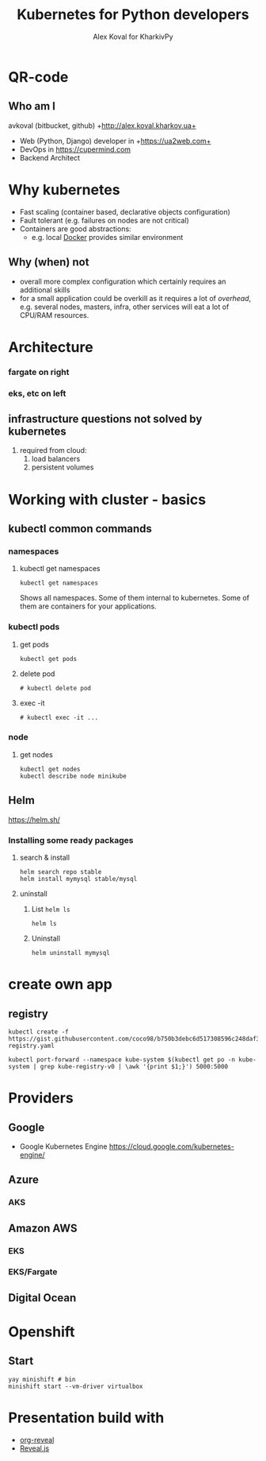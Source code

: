 #+REVEAL_ROOT: file:///home/k/src/reveal.js/
#+OPTIONS: texht:nil ^:nil toc:nil  num:nil
#+REVEAL_THEME: black
#+REVEAL_TRANS: zoom
#+ATTR_REVEAL: :frag t
#+AUTHOR: Alex Koval for KharkivPy
#+TITLE: Kubernetes for Python developers

* QR-code

#+BEGIN_SRC sh :results output replace :exports none
qr https://tinyurl.com/s72zqlg > images/kharkivpy.png
#+END_SRC

[[./images/kharkivpy.png]]

** Who am I

 avkoval (bitbucket, github)
 +http://alex.koval.kharkov.ua+

 - Web (Python, Django) developer in +https://ua2web.com+
 - DevOps in https://cupermind.com
 - Backend Architect

* Why kubernetes

- Fast scaling (container based, declarative objects configuration)
- Fault tolerant (e.g. failures on nodes are not critical)
- Containers are good abstractions:
  - e.g. local [[https://docker.io][Docker]] provides similar environment

** Why (when) not

- overall more complex configuration which certainly requires an additional skills
- for a small application could be overkill as it requires a lot of /overhead/, e.g.
  several nodes, masters, infra, other services will eat a lot of CPU/RAM resources.

* Architecture

[[./images/arch1.jpg]]

*** fargate on right

*** eks, etc on left

** infrastructure questions not solved by kubernetes

   1. required from cloud:
      1. load balancers
      2. persistent volumes

* Working with cluster - basics

** COMMENT install [[https://github.com/kubernetes/minikube][minikube]], kubectl, helm
   :LOGBOOK:
   - State "TODO"       from              [2019-12-06 Fri 09:35]
   - State "TODO"       from              [2019-12-06 Fri 09:30]
   :END:

1. [X] Install it with your package manager:

   #+BEGIN_SRC tmux :session kharkivpy
   sudo pacman -S minikube
   #+END_SRC

   #+BEGIN_SRC tmux :session kharkivpy
   sudo pacman -S kubectl
   #+END_SRC

   #+BEGIN_SRC tmux :session kharkivpy
   yay kubernetes-helm # aur/kubernetes-helm-bin
   #+END_SRC
   
2. [X] Start it:

   #+BEGIN_SRC tmux :session kharkivpy
   minikube start --vm-driver=virtualbox
   #+END_SRC

3. [X] environment & helm init

   #+BEGIN_SRC tmux :session kharkivpy
   eval $(minikube docker-env) 
   #+END_SRC

4. [X] add repo

   #+BEGIN_SRC tmux :session kharkivpy
   helm repo add stable https://kubernetes-charts.storage.googleapis.com/
   helm repo add brigade https://brigadecore.github.io/charts
   #+END_SRC

2. [X] search

   #+BEGIN_SRC tmux :session kharkivpy
   helm search repo stable
   #+END_SRC

** kubectl common commands

*** namespaces

**** kubectl get namespaces

    #+BEGIN_SRC tmux :session kharkivpy
    kubectl get namespaces
    #+END_SRC

 Shows all namespaces. Some of them internal to kubernetes. Some of them are containers for your
 applications.

*** kubectl pods

**** get pods

    #+BEGIN_SRC tmux :session kharkivpy
    kubectl get pods
    #+END_SRC

**** delete pod

    #+BEGIN_SRC tmux :session kharkivpy
    # kubectl delete pod 
    #+END_SRC


**** exec -it

    #+BEGIN_SRC tmux :session kharkivpy
    # kubectl exec -it ...
    #+END_SRC

*** node

**** get nodes

    #+BEGIN_SRC tmux :session kharkivpy
    kubectl get nodes
    kubectl describe node minikube
    #+END_SRC

** Helm

   https://helm.sh/

*** Installing some ready packages

**** search & install

    #+BEGIN_SRC tmux :session kharkivpy
    helm search repo stable
    helm install mymysql stable/mysql
    #+END_SRC

**** uninstall

  1. List ~helm ls~

     #+BEGIN_SRC tmux :session kharkivpy
     helm ls
     #+END_SRC

  2. Uninstall

     #+BEGIN_SRC tmux :session kharkivpy
     helm uninstall mymysql
     #+END_SRC

* create own app

** registry
    #+BEGIN_SRC tmux :session kharkivpy
    kubectl create -f https://gist.githubusercontent.com/coco98/b750b3debc6d517308596c248daf3bb1/raw/6efc11eb8c2dce167ba0a5e557833cc4ff38fa7c/kube-registry.yaml
    #+END_SRC

    #+BEGIN_SRC tmux :session kharkivpy
    kubectl port-forward --namespace kube-system $(kubectl get po -n kube-system | grep kube-registry-v0 | \awk '{print $1;}') 5000:5000
    #+END_SRC
    

* Providers

** Google

- Google Kubernetes Engine https://cloud.google.com/kubernetes-engine/

** Azure

*** AKS

*** 

** Amazon AWS

*** EKS

*** EKS/Fargate

** Digital Ocean

* Openshift

** Start

    #+BEGIN_SRC tmux :session kharkivpy
    yay minishift # bin
    minishift start --vm-driver virtualbox
    #+END_SRC

* Presentation build with

- [[https://github.com/yjwen/org-reveal/][org-reveal]]
- [[https://revealjs.com/][Reveal.js]]

